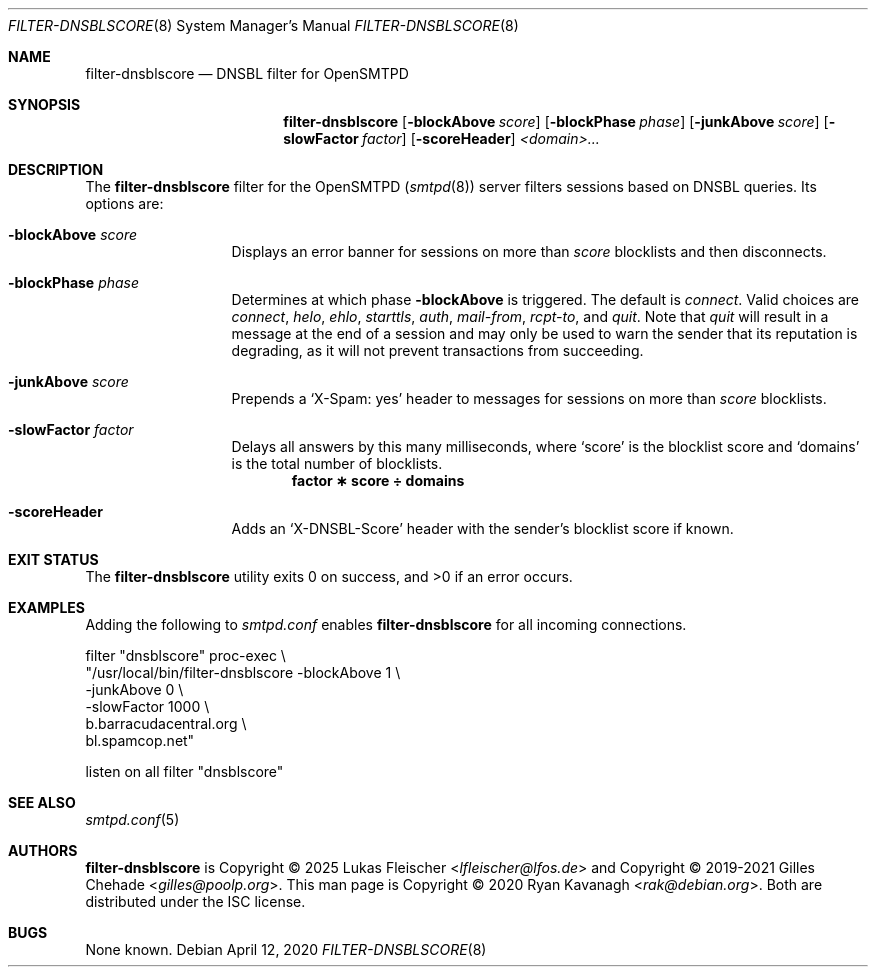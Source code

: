 .\" Copyright (C) 2020 Ryan Kavanagh <rak@debian.org>
.\" All rights reserved.
.\" Permission to use, copy, modify, and distribute this software for any
.\" purpose with or without fee is hereby granted, provided that the above
.\" copyright notice and this permission notice appear in all copies.
.\"
.\" THE SOFTWARE IS PROVIDED "AS IS" AND THE AUTHOR DISCLAIMS ALL WARRANTIES
.\" WITH REGARD TO THIS SOFTWARE INCLUDING ALL IMPLIED WARRANTIES OF
.\" MERCHANTABILITY AND FITNESS. IN NO EVENT SHALL THE AUTHOR BE LIABLE FOR
.\" ANY SPECIAL, DIRECT, INDIRECT, OR CONSEQUENTIAL DAMAGES OR ANY DAMAGES
.\" WHATSOEVER RESULTING FROM LOSS OF USE, DATA OR PROFITS, WHETHER IN AN
.\" ACTION OF CONTRACT, NEGLIGENCE OR OTHER TORTIOUS ACTION, ARISING OUT OF
.\" OR IN CONNECTION WITH THE USE OR PERFORMANCE OF THIS SOFTWARE.
.Dd April 12, 2020
.Dt FILTER-DNSBLSCORE 8
.Os
.Sh NAME
.Nm filter-dnsblscore
.Nd DNSBL filter for OpenSMTPD
.Sh SYNOPSIS
.Nm filter-dnsblscore
.Op Fl blockAbove Ar score
.Op Fl blockPhase Ar phase
.Op Fl junkAbove  Ar score
.Op Fl slowFactor Ar factor
.Op Fl scoreHeader
.Ar <domain>...
.Sh DESCRIPTION
The
.Nm
filter for the OpenSMTPD
.Pq Xr smtpd 8
server filters sessions based on DNSBL queries.
Its options are:
.Bl -tag -width scoreHeader
.It Fl blockAbove Ar score
Displays an error banner for sessions on more than
.Ar score
blocklists and then disconnects.
.It Fl blockPhase Ar phase
Determines at which phase
.Fl blockAbove
is triggered.
The default is
.Ar connect .
Valid choices are
.Ar connect ,
.Ar helo ,
.Ar ehlo ,
.Ar starttls ,
.Ar auth ,
.Ar mail-from ,
.Ar rcpt-to ,
and
.Ar quit .
Note that
.Ar quit
will result in a message at the end of a session and may only be used to warn
the sender that its reputation is degrading, as it will not prevent transactions
from succeeding.
.It Fl junkAbove Ar score
Prepends a
.Ql X-Spam: yes
header to messages for sessions on more than
.Ar score
blocklists.
.It Fl slowFactor Ar factor
Delays all answers by this many milliseconds, where
.Ql score
is the blocklist score and
.Ql domains
is the total number of blocklists.
.Dl factor \(** score \(di domains
.It Fl scoreHeader
Adds an
.Ql X-DNSBL-Score
header with the sender's blocklist score if known.
.El
.Sh EXIT STATUS
.Ex -std
.Sh EXAMPLES
Adding the following to
.Pa smtpd.conf
enables
.Nm
for all incoming connections.
.Bd -literal
filter "dnsblscore" proc-exec \\
       "/usr/local/bin/filter-dnsblscore -blockAbove 1 \\
                                         -junkAbove  0 \\
                                         -slowFactor 1000 \\
                                         b.barracudacentral.org \\
                                         bl.spamcop.net"

listen on all filter "dnsblscore"
.Ed
.Sh SEE ALSO
.Xr smtpd.conf 5
.Sh AUTHORS
.Nm
is Copyright \(co 2025
.An -nosplit
.An Lukas Fleischer Aq Mt lfleischer@lfos.de
and Copyright \(co 2019-2021
.An -nosplit
.An Gilles Chehade Aq Mt gilles@poolp.org .
This man page is Copyright \(co 2020
.An Ryan Kavanagh Aq Mt rak@debian.org .
Both are distributed under the ISC license.
.Sh BUGS
None known.
